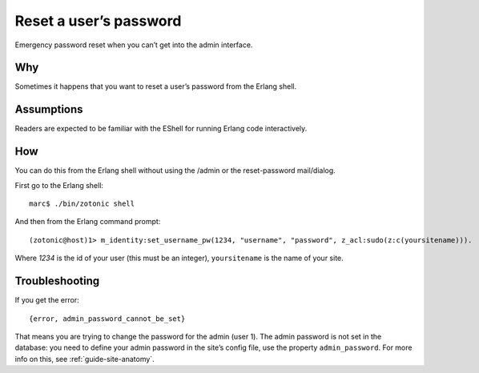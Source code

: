 Reset a user’s password
=======================

Emergency password reset when you can’t get into the admin interface.

Why
---

Sometimes it happens that you want to reset a user’s password from
the Erlang shell.

Assumptions
-----------

Readers are expected to be familiar with the EShell for running Erlang code interactively.

How
---

You can do this from the Erlang shell without using the /admin or the reset-password mail/dialog.

First go to the Erlang shell::

  marc$ ./bin/zotonic shell

And then from the Erlang command prompt::

  (zotonic@host)1> m_identity:set_username_pw(1234, "username", "password", z_acl:sudo(z:c(yoursitename))).

Where `1234` is the id of your user (this must be an integer), ``yoursitename`` is the name of your site.

Troubleshooting
---------------
If you get the error::

  {error, admin_password_cannot_be_set}

That means you are trying to change the password for the admin (user
1). The admin password is not set in the database: you need to define
your admin password in the site’s config file, use the property
``admin_password``. For more info on this, see
:ref:`guide-site-anatomy`.

